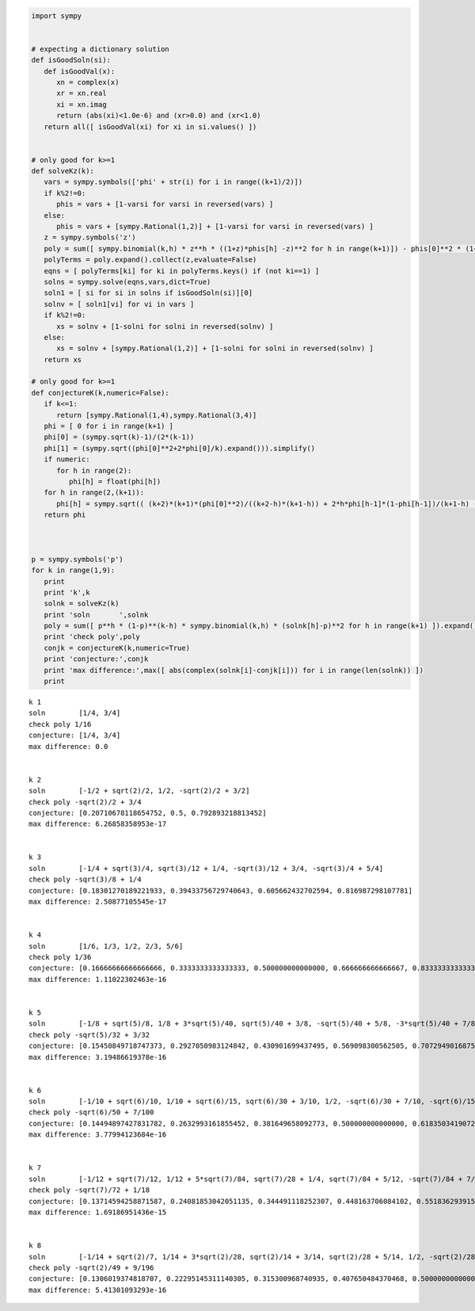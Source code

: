 
.. code:: python

    import sympy
    
    
    # expecting a dictionary solution
    def isGoodSoln(si):
       def isGoodVal(x):
          xn = complex(x)
          xr = xn.real
          xi = xn.imag
          return (abs(xi)<1.0e-6) and (xr>0.0) and (xr<1.0)
       return all([ isGoodVal(xi) for xi in si.values() ])
    
    
    # only good for k>=1
    def solveKz(k):
       vars = sympy.symbols(['phi' + str(i) for i in range((k+1)/2)])
       if k%2!=0:
          phis = vars + [1-varsi for varsi in reversed(vars) ]
       else:
          phis = vars + [sympy.Rational(1,2)] + [1-varsi for varsi in reversed(vars) ]
       z = sympy.symbols('z')
       poly = sum([ sympy.binomial(k,h) * z**h * ((1+z)*phis[h] -z)**2 for h in range(k+1)]) - phis[0]**2 * (1+z)**(k+2)
       polyTerms = poly.expand().collect(z,evaluate=False)
       eqns = [ polyTerms[ki] for ki in polyTerms.keys() if (not ki==1) ]
       solns = sympy.solve(eqns,vars,dict=True)
       soln1 = [ si for si in solns if isGoodSoln(si)][0]
       solnv = [ soln1[vi] for vi in vars ]
       if k%2!=0:
          xs = solnv + [1-solni for solni in reversed(solnv) ]
       else:
          xs = solnv + [sympy.Rational(1,2)] + [1-solni for solni in reversed(solnv) ]
       return xs
    
    # only good for k>=1
    def conjectureK(k,numeric=False):
       if k<=1:
          return [sympy.Rational(1,4),sympy.Rational(3,4)]
       phi = [ 0 for i in range(k+1) ]
       phi[0] = (sympy.sqrt(k)-1)/(2*(k-1))
       phi[1] = (sympy.sqrt((phi[0]**2+2*phi[0]/k).expand())).simplify()
       if numeric:
          for h in range(2):
             phi[h] = float(phi[h])
       for h in range(2,(k+1)):
          phi[h] = sympy.sqrt(( (k+2)*(k+1)*(phi[0]**2)/((k+2-h)*(k+1-h)) + 2*h*phi[h-1]*(1-phi[h-1])/(k+1-h) - h*(h-1)*((phi[h-2]-1)**2)/((k+2-h)*(k+1-h)) ))
       return phi
    
    
    
    p = sympy.symbols('p')
    for k in range(1,9):
       print
       print 'k',k
       solnk = solveKz(k)
       print 'soln       ',solnk
       poly = sum([ p**h * (1-p)**(k-h) * sympy.binomial(k,h) * (solnk[h]-p)**2 for h in range(k+1) ]).expand()
       print 'check poly',poly
       conjk = conjectureK(k,numeric=True)
       print 'conjecture:',conjk
       print 'max difference:',max([ abs(complex(solnk[i]-conjk[i])) for i in range(len(solnk)) ])
       print
    
    


.. parsed-literal::

    
    k 1
    soln        [1/4, 3/4]
    check poly 1/16
    conjecture: [1/4, 3/4]
    max difference: 0.0
    
    
    k 2
    soln        [-1/2 + sqrt(2)/2, 1/2, -sqrt(2)/2 + 3/2]
    check poly -sqrt(2)/2 + 3/4
    conjecture: [0.20710678118654752, 0.5, 0.792893218813452]
    max difference: 6.26858358953e-17
    
    
    k 3
    soln        [-1/4 + sqrt(3)/4, sqrt(3)/12 + 1/4, -sqrt(3)/12 + 3/4, -sqrt(3)/4 + 5/4]
    check poly -sqrt(3)/8 + 1/4
    conjecture: [0.18301270189221933, 0.39433756729740643, 0.605662432702594, 0.816987298107781]
    max difference: 2.50877105545e-17
    
    
    k 4
    soln        [1/6, 1/3, 1/2, 2/3, 5/6]
    check poly 1/36
    conjecture: [0.16666666666666666, 0.3333333333333333, 0.500000000000000, 0.666666666666667, 0.833333333333333]
    max difference: 1.11022302463e-16
    
    
    k 5
    soln        [-1/8 + sqrt(5)/8, 1/8 + 3*sqrt(5)/40, sqrt(5)/40 + 3/8, -sqrt(5)/40 + 5/8, -3*sqrt(5)/40 + 7/8, -sqrt(5)/8 + 9/8]
    check poly -sqrt(5)/32 + 3/32
    conjecture: [0.15450849718747373, 0.2927050983124842, 0.430901699437495, 0.569098300562505, 0.707294901687516, 0.845491502812527]
    max difference: 3.19486619378e-16
    
    
    k 6
    soln        [-1/10 + sqrt(6)/10, 1/10 + sqrt(6)/15, sqrt(6)/30 + 3/10, 1/2, -sqrt(6)/30 + 7/10, -sqrt(6)/15 + 9/10, -sqrt(6)/10 + 11/10]
    check poly -sqrt(6)/50 + 7/100
    conjecture: [0.14494897427831782, 0.2632993161855452, 0.381649658092773, 0.500000000000000, 0.618350341907227, 0.736700683814455, 0.855051025721682]
    max difference: 3.77994123684e-16
    
    
    k 7
    soln        [-1/12 + sqrt(7)/12, 1/12 + 5*sqrt(7)/84, sqrt(7)/28 + 1/4, sqrt(7)/84 + 5/12, -sqrt(7)/84 + 7/12, -sqrt(7)/28 + 3/4, -5*sqrt(7)/84 + 11/12, -sqrt(7)/12 + 13/12]
    check poly -sqrt(7)/72 + 1/18
    conjecture: [0.13714594258871587, 0.24081853042051135, 0.344491118252307, 0.448163706084102, 0.551836293915898, 0.655508881747693, 0.759181469579488, 0.862854057411286]
    max difference: 1.69186951436e-15
    
    
    k 8
    soln        [-1/14 + sqrt(2)/7, 1/14 + 3*sqrt(2)/28, sqrt(2)/14 + 3/14, sqrt(2)/28 + 5/14, 1/2, -sqrt(2)/28 + 9/14, -sqrt(2)/14 + 11/14, -3*sqrt(2)/28 + 13/14, -sqrt(2)/7 + 15/14]
    check poly -sqrt(2)/49 + 9/196
    conjecture: [0.1306019374818707, 0.22295145311140305, 0.315300968740935, 0.407650484370468, 0.500000000000000, 0.592349515629532, 0.684699031259065, 0.777048546888597, 0.869398062518130]
    max difference: 5.41301093293e-16
    

